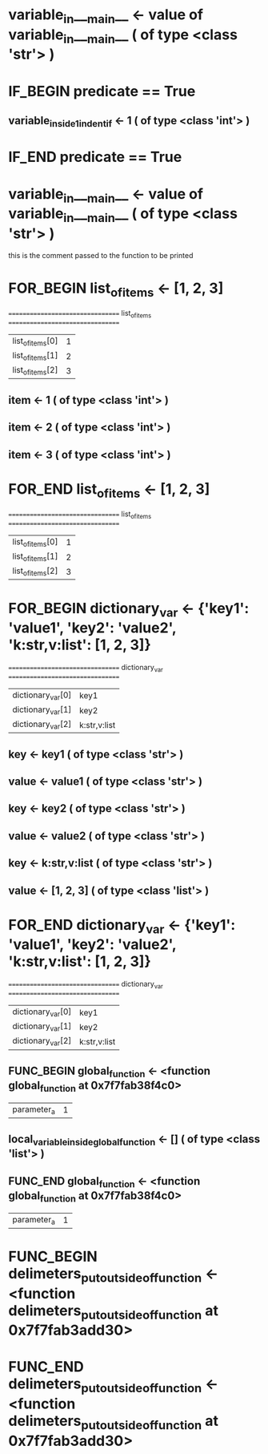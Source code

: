 #+TODO: IF_BEGIN IF_END | 
#+TODO: FOR_BEGIN FOR_END | 
#+TODO: FUNC_BEGIN FUNC_END | 
#+TODO: SWITCH_BEGIN SWITCH_END | 
* variable_in___main__ <- value of variable_in___main__ ( of type <class 'str'> )

* IF_BEGIN predicate == True
** variable_inside_1_indent_if <- 1 ( of type <class 'int'> )
* IF_END predicate == True

* variable_in___main__ <- value of variable_in___main__ ( of type <class 'str'> )
this is the comment passed to the function to be printed

* FOR_BEGIN list_of_items <- [1, 2, 3]
 ================================= list_of_items ================================= 
| list_of_items[0] | 1 |
| list_of_items[1] | 2 |
| list_of_items[2] | 3 |

** item <- 1 ( of type <class 'int'> )
** item <- 2 ( of type <class 'int'> )
** item <- 3 ( of type <class 'int'> )
* FOR_END list_of_items <- [1, 2, 3]
 ================================= list_of_items ================================= 
| list_of_items[0] | 1 |
| list_of_items[1] | 2 |
| list_of_items[2] | 3 |



* FOR_BEGIN dictionary_var <- {'key1': 'value1', 'key2': 'value2', 'k:str,v:list': [1, 2, 3]}
 ================================= dictionary_var ================================= 
| dictionary_var[0] | key1 |
| dictionary_var[1] | key2 |
| dictionary_var[2] | k:str,v:list |

** key <- key1 ( of type <class 'str'> )
** value <- value1 ( of type <class 'str'> )
** key <- key2 ( of type <class 'str'> )
** value <- value2 ( of type <class 'str'> )
** key <- k:str,v:list ( of type <class 'str'> )
** value <- [1, 2, 3] ( of type <class 'list'> )
* FOR_END dictionary_var <- {'key1': 'value1', 'key2': 'value2', 'k:str,v:list': [1, 2, 3]}
 ================================= dictionary_var ================================= 
| dictionary_var[0] | key1 |
| dictionary_var[1] | key2 |
| dictionary_var[2] | k:str,v:list |



** FUNC_BEGIN global_function <- <function global_function at 0x7f7fab38f4c0>
| parameter_a | 1 |

** local_variable_inside_global_function <- [] ( of type <class 'list'> )

** FUNC_END global_function <- <function global_function at 0x7f7fab38f4c0>
| parameter_a | 1 |


* FUNC_BEGIN delimeters_put_outside_of_function <- <function delimeters_put_outside_of_function at 0x7f7fab3add30>



* FUNC_END delimeters_put_outside_of_function <- <function delimeters_put_outside_of_function at 0x7f7fab3add30>


